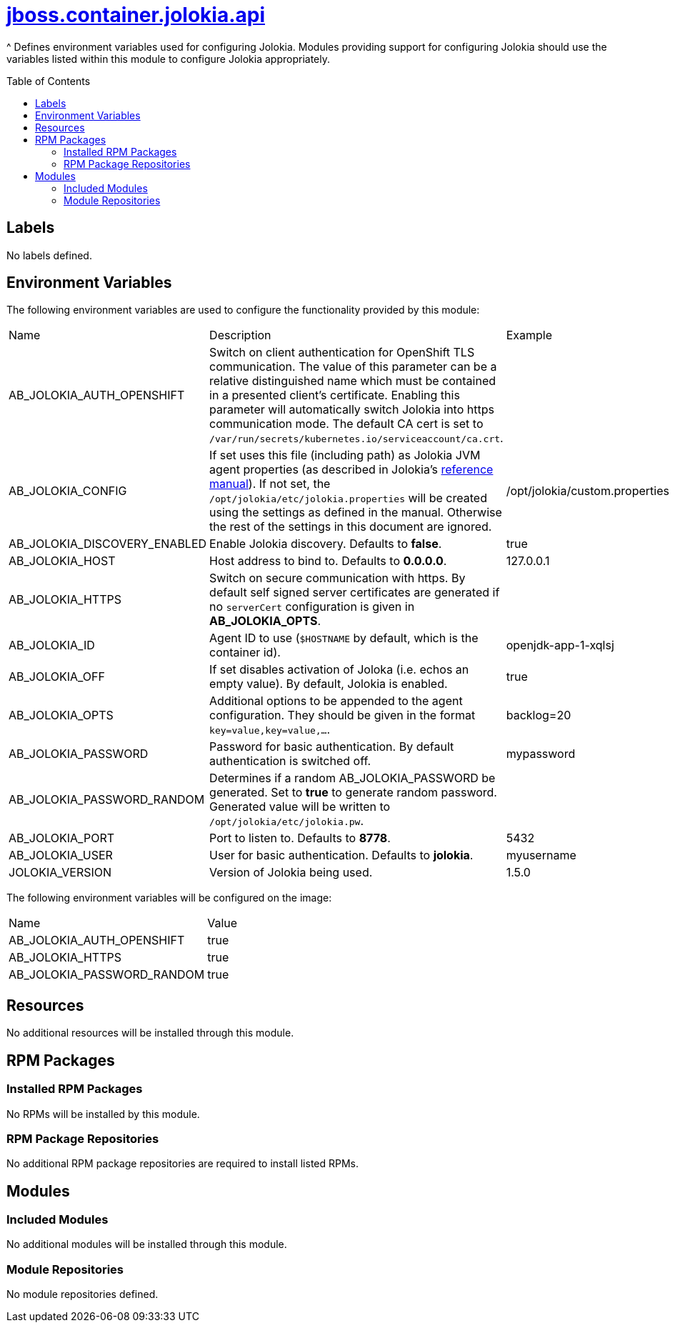 ////
    AUTOGENERATED FILE - this file was generated via ./gen_template_docs.py.
    Changes to .adoc or HTML files may be overwritten! Please change the
    generator or the input template (./*.jinja)
////



= link:./module.yaml[jboss.container.jolokia.api]
:toc:
:toc-placement!:
:toclevels: 5

^ Defines environment variables used for configuring Jolokia.  Modules providing support for configuring Jolokia should use the variables listed within this module to configure Jolokia appropriately.

toc::[]

== Labels
No labels defined.


== Environment Variables

The following environment variables are used to configure the functionality provided by this module:

|=======================================================================
|Name |Description |Example
|AB_JOLOKIA_AUTH_OPENSHIFT |Switch on client authentication for OpenShift TLS communication. The value of this parameter can be a relative distinguished name which must be contained in a presented client's certificate. Enabling this parameter will automatically switch Jolokia into https communication mode. The default CA cert is set to `/var/run/secrets/kubernetes.io/serviceaccount/ca.crt`. |
|AB_JOLOKIA_CONFIG |If set uses this file (including path) as Jolokia JVM agent properties (as described in Jolokia's link:https://www.jolokia.org/reference/html/agents.html#agents-jvm[reference manual]). If not set, the `/opt/jolokia/etc/jolokia.properties` will be created using the settings as defined in the manual. Otherwise the rest of the settings in this document are ignored. |/opt/jolokia/custom.properties
|AB_JOLOKIA_DISCOVERY_ENABLED |Enable Jolokia discovery. Defaults to **false**. |true
|AB_JOLOKIA_HOST |Host address to bind to. Defaults to **0.0.0.0**. |127.0.0.1
|AB_JOLOKIA_HTTPS |Switch on secure communication with https. By default self signed server certificates are generated if no `serverCert` configuration is given in **AB_JOLOKIA_OPTS**. |
|AB_JOLOKIA_ID |Agent ID to use (`$HOSTNAME` by default, which is the container id). |openjdk-app-1-xqlsj
|AB_JOLOKIA_OFF |If set disables activation of Joloka (i.e. echos an empty value). By default, Jolokia is enabled. |true
|AB_JOLOKIA_OPTS |Additional options to be appended to the agent configuration. They should be given in the format `key=value,key=value,...`. |backlog=20
|AB_JOLOKIA_PASSWORD |Password for basic authentication. By default authentication is switched off. |mypassword
|AB_JOLOKIA_PASSWORD_RANDOM |Determines if a random AB_JOLOKIA_PASSWORD be generated. Set to **true** to generate random password. Generated value will be written to `/opt/jolokia/etc/jolokia.pw`. |
|AB_JOLOKIA_PORT |Port to listen to. Defaults to **8778**. |5432
|AB_JOLOKIA_USER |User for basic authentication. Defaults to **jolokia**. |myusername
|JOLOKIA_VERSION |Version of Jolokia being used. |1.5.0
|=======================================================================

The following environment variables will be configured on the image:
|=======================================================================
|Name |Value
|AB_JOLOKIA_AUTH_OPENSHIFT |true
|AB_JOLOKIA_HTTPS |true
|AB_JOLOKIA_PASSWORD_RANDOM |true
|=======================================================================

== Resources
No additional resources will be installed through this module.

== RPM Packages

=== Installed RPM Packages
No RPMs will be installed by this module.

=== RPM Package Repositories
No additional RPM package repositories are required to install listed RPMs.

== Modules

=== Included Modules
No additional modules will be installed through this module.

=== Module Repositories
No module repositories defined.
